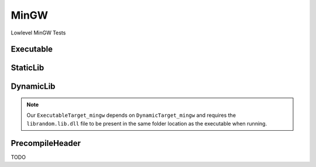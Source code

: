 MinGW
=======

Lowlevel MinGW Tests


Executable
-----------

.. code-block:: cpp
    :linenos:
    :emphasize-lines: 2,6

    // MINGW specialized Toolchain
    Toolchain_mingw mingw;

    // MINGW specialized targets
    // Creates `Simple.exe`
    ExecutableTarget_mingw exetarget("Simple", mingw, "");
    exetarget.GlobSources("src");
    exetarget.AddIncludeDir("include", true);
    exetarget.Build();

    // Build
    tf::Executor executor;
    executor.run(exetarget.GetTaskflow());
    executor.wait_for_all();

StaticLib
----------

.. code-block:: cpp
    :linenos:
    :emphasize-lines: 2,6,13

    // MINGW specialized Toolchain
    Toolchain_mingw mingw;

    // MINGW specialized targets
    // Creates `librandom.lib`
    StaticTarget_mingw statictarget("librandom", mingw, "");
    statictarget.AddSource("src/random.cpp");
    statictarget.AddIncludeDir("include", true);
    statictarget.Build();

    // MINGW specialized targets
    // Creates `Simple.exe`
    ExecutableTarget_mingw exetarget("Simple", mingw, "");
    exetarget.AddSource("src/main.cpp");
    exetarget.AddIncludeDir("include", true);
    exetarget.AddLibDep(statictarget);
    exetarget.Build();

    // Build
    tf::Executor executor;
    tf::Taskflow taskflow;

    // Setup your dependencies explicitly
    // Here statictarget needs to be built before exetarget
    auto statictargetTask = taskflow.composed_of(statictarget.GetTaskflow());
    auto exetargetTask = taskflow.composed_of(exetarget.GetTaskflow());
    exetargetTask.succeed(statictargetTask);

    executor.run(taskflow);
    executor.wait_for_all();

DynamicLib
-----------

.. code-block:: cpp
    :linenos:
    :emphasize-lines: 2,6,13

    // MINGW specialized Toolchain
    Toolchain_mingw mingw;

    // MINGW specialized targets
    // Creates `librandom.lib` and `librandom.lib.dll`
    DynamicTarget_mingw dynamictarget("librandom", mingw, "");
    dynamictarget.AddSource("src/random.cpp");
    dynamictarget.AddIncludeDir("include", true);
    dynamictarget.Build();

    // MINGW specialized target
    // Creates `Simple.exe` which uses the above dynamic library
    ExecutableTarget_mingw exetarget("Simple", mingw, "");
    exetarget.AddSource("src/main.cpp");
    exetarget.AddIncludeDir("include", true);
    exetarget.AddLibDep(dynamictarget);
    exetarget.Build();

    // Build
    tf::Executor executor;
    tf::Taskflow taskflow;

    // Setup your dependencies explicitly
    // Here dynamictarget needs to be built before exetarget
    auto dynamictargetTask = taskflow.composed_of(dynamictarget.GetTaskflow());
    auto exetargetTask = taskflow.composed_of(exetarget.GetTaskflow());
    exetargetTask.succeed(dynamictargetTask);

    executor.run(taskflow);
    executor.wait_for_all();

    // Now that both your targets are built, copy the dynamictarget DLL to the exetarget location
    // This is required for your exetarget to run properly
    if (exetarget.IsBuilt()) {
        fs::path copy_to_path =
            exetarget.GetTargetBuildDir() / dynamictarget.GetTargetPath().filename();
        fs::remove_all(copy_to_path);
        fs::copy(dynamictarget.GetTargetPath(), copy_to_path);
    }


.. note:: Our ``ExecutableTarget_mingw`` depends on ``DynamicTarget_mingw`` and requires the ``librandom.lib.dll`` file to be present in the same folder location as the executable when running.

PrecompileHeader
-------------------

TODO
